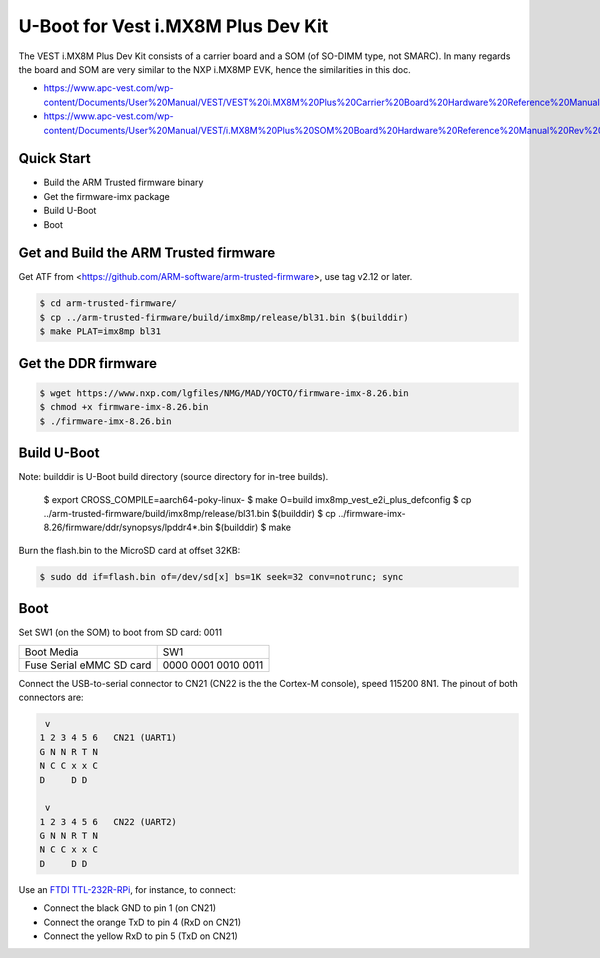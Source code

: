 .. SPDX-License-Identifier: GPL-2.0-or-later

U-Boot for Vest i.MX8M Plus Dev Kit
===================================

The VEST i.MX8M Plus Dev Kit consists of a carrier board and a SOM (of
SO-DIMM type, not SMARC).  In many regards the board and SOM are very
similar to the NXP i.MX8MP EVK, hence the similarities in this doc.

- https://www.apc-vest.com/wp-content/Documents/User%20Manual/VEST/VEST%20i.MX8M%20Plus%20Carrier%20Board%20Hardware%20Reference%20Manual%20Rev%20C%20(20240301).pdf
- https://www.apc-vest.com/wp-content/Documents/User%20Manual/VEST/i.MX8M%20Plus%20SOM%20Board%20Hardware%20Reference%20Manual%20Rev%20C%20(20240229).pdf

Quick Start
-----------

- Build the ARM Trusted firmware binary
- Get the firmware-imx package
- Build U-Boot
- Boot

Get and Build the ARM Trusted firmware
--------------------------------------

Get ATF from <https://github.com/ARM-software/arm-trusted-firmware>,
use tag v2.12 or later.

.. code-block:: bash

   $ cd arm-trusted-firmware/
   $ cp ../arm-trusted-firmware/build/imx8mp/release/bl31.bin $(builddir)
   $ make PLAT=imx8mp bl31

Get the DDR firmware
--------------------

.. code-block:: bash

   $ wget https://www.nxp.com/lgfiles/NMG/MAD/YOCTO/firmware-imx-8.26.bin
   $ chmod +x firmware-imx-8.26.bin
   $ ./firmware-imx-8.26.bin

Build U-Boot
------------

.. code-block:: bash

Note: builddir is U-Boot build directory (source directory for in-tree builds).

   $ export CROSS_COMPILE=aarch64-poky-linux-
   $ make O=build imx8mp_vest_e2i_plus_defconfig 
   $ cp ../arm-trusted-firmware/build/imx8mp/release/bl31.bin $(builddir)
   $ cp ../firmware-imx-8.26/firmware/ddr/synopsys/lpddr4*.bin $(builddir)
   $ make

Burn the flash.bin to the MicroSD card at offset 32KB:

.. code-block:: bash

   $ sudo dd if=flash.bin of=/dev/sd[x] bs=1K seek=32 conv=notrunc; sync

Boot
----

Set SW1 (on the SOM) to boot from SD card: 0011

+------------+------+
| Boot Media |  SW1 |
+------------+------+
| Fuse       | 0000 |
| Serial     | 0001 |
| eMMC       | 0010 |
| SD card    | 0011 |
+------------+------+

Connect the USB-to-serial connector to CN21 (CN22 is the the Cortex-M
console), speed 115200 8N1.  The pinout of both connectors are:

.. code-block:: none

     v
    1 2 3 4 5 6   CN21 (UART1)
    G N N R T N
    N C C x x C
    D     D D

     v
    1 2 3 4 5 6   CN22 (UART2)
    G N N R T N
    N C C x x C
    D     D D

Use an `FTDI TTL-232R-RPi
<https://ftdichip.com/wp-content/uploads/2020/07/DS_TTL-232R_RPi.pdf>`_,
for instance, to connect:

- Connect the black GND to pin 1 (on CN21)
- Connect the orange TxD to pin 4 (RxD on CN21)
- Connect the yellow RxD to pin 5 (TxD on CN21)
